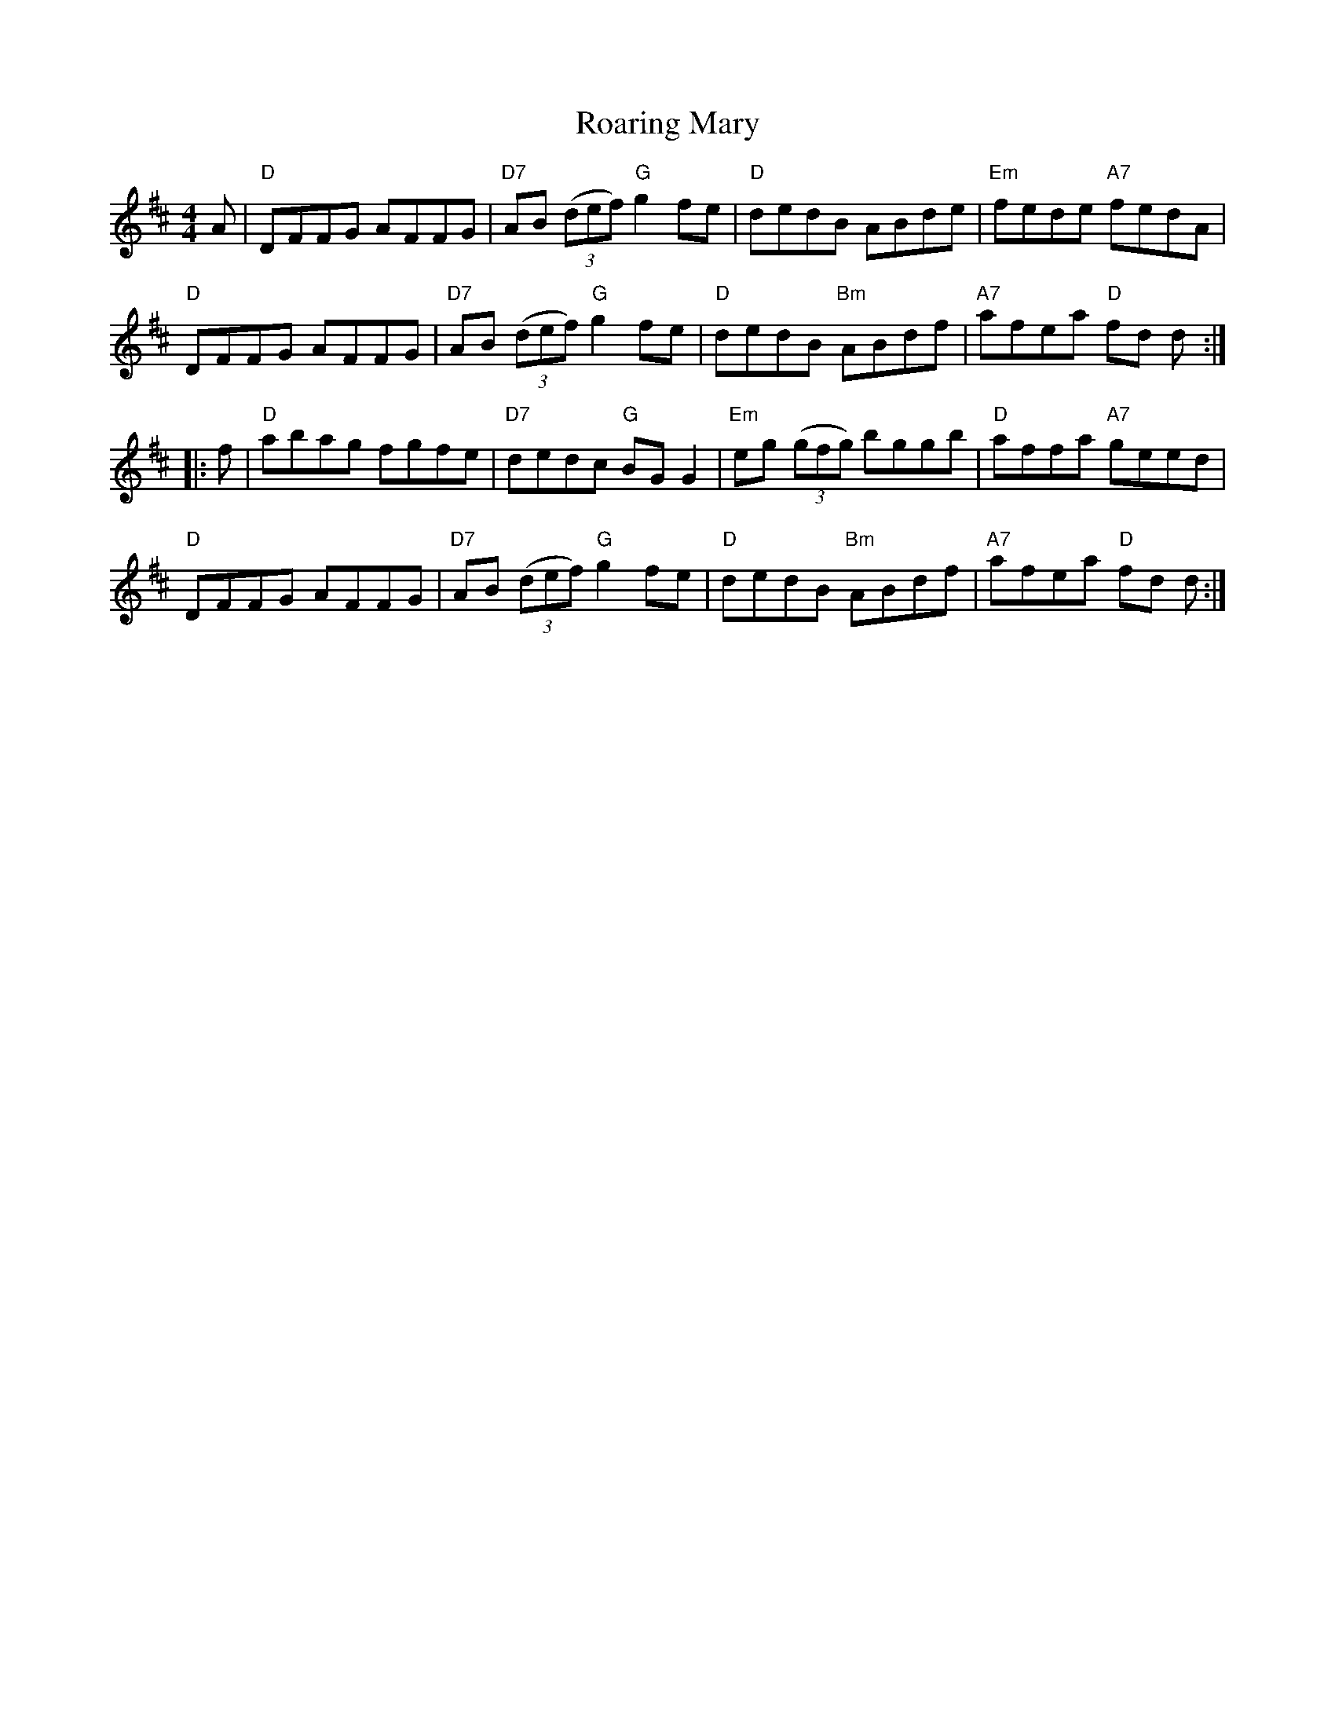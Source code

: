 X: 41
T: Roaring Mary
R: reel
Z: 2012 John Chambers <jc@trillian.mit.edu>
B: "100 Essential Irish Session Tunes" 1995 Dave Mallinson, ed.
M: 4/4
L: 1/8
K: D
A |\
"D"DFFG AFFG | "D7"AB ((3def) "G"g2fe | "D"dedB ABde | "Em"fede "A7"fedA |
"D"DFFG AFFG | "D7"AB ((3def) "G"g2fe | "D"dedB "Bm"ABdf | "A7"afea "D"fd d :|
|: f |\
"D"abag fgfe | "D7"dedc "G"BGG2 | "Em"eg ((3gfg) bggb | "D"affa "A7"geed |
"D"DFFG AFFG | "D7"AB ((3def) "G"g2fe | "D"dedB "Bm"ABdf | "A7"afea "D"fd d :|
